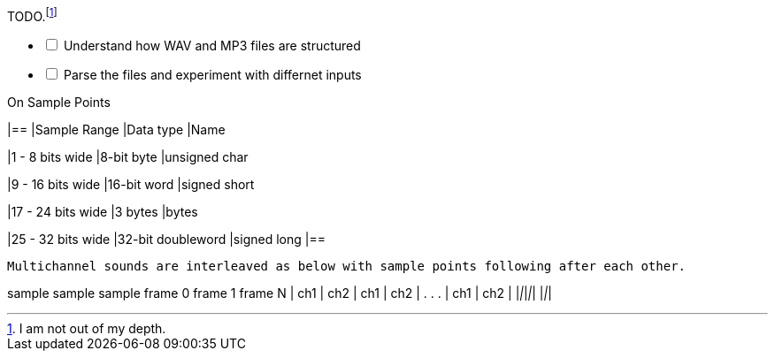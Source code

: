 .TODO.footnote:disclaimer[I am not out of my depth.]
[%interactive]
* [ ] Understand how WAV and MP3 files are structured
* [ ] Parse the files and experiment with differnet inputs

.On Sample Points
[cols=3*,options=header]
|==
|Sample Range
|Data type
|Name

|1 - 8 bits wide
|8-bit byte
|unsigned char

|9 - 16 bits wide
|16-bit word
|signed short

|17 - 24 bits wide
|3 bytes
|bytes

|25 - 32 bits wide
|32-bit doubleword
|signed long
|==

----
Multichannel sounds are interleaved as below with sample points following after each other.
----
sample       sample              sample
frame 0      frame 1             frame N
_____ _____ _____ _____         _____ _____
| ch1 | ch2 | ch1 | ch2 | . . . | ch1 | ch2 |
|_____|_____|_____|_____|       |_____|_____|
_____
